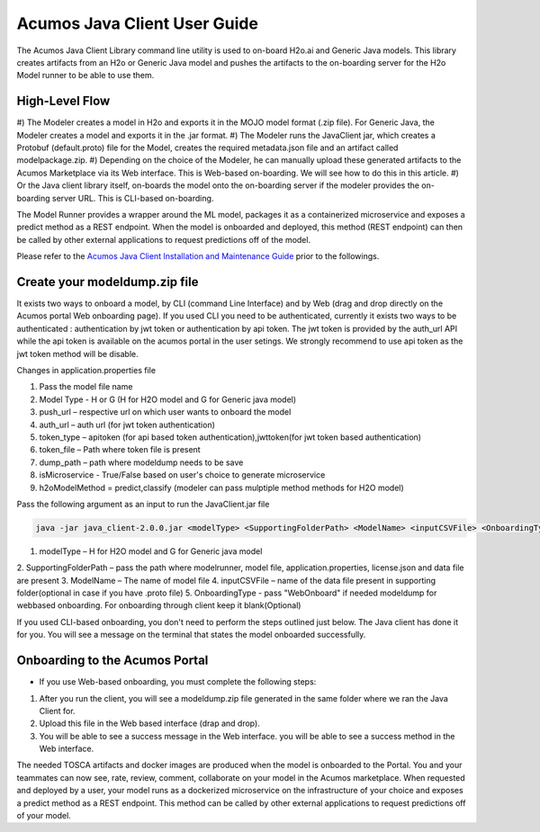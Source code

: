 .. ===============LICENSE_START============================================================
.. Acumos CC-BY-4.0
.. ========================================================================================
.. Copyright (C) 2017-2018 AT&T Intellectual Property & Tech Mahindra. All rights reserved.
.. ========================================================================================
.. This Acumos documentation file is distributed by AT&T and Tech Mahindra
.. under the Creative Commons Attribution 4.0 International License (the "License");
.. you may not use this file except in compliance with the License.
.. You may obtain a copy of the License at
..
.. http://creativecommons.org/licenses/by/4.0
..
.. This file is distributed on an "AS IS" BASIS,
.. WITHOUT WARRANTIES OR CONDITIONS OF ANY KIND, either express or implied.
.. See the License for the specific language governing permissions and
.. limitations under the License.
.. ===============LICENSE_END====================================================================
.. NOTE: THIS FILE IS LINKED TO FROM THE DOCUMENTATION PROJECT
.. IF YOU CHANGE THE LOCATION OR NAME OF THIS FILE, YOU MUST UPDATE THE INDEX IN THE DOCS PROJECT

=============================
Acumos Java Client User Guide
=============================

The Acumos Java Client Library command line utility is used to on-board H2o.ai and Generic Java models.
This library creates artifacts from an H2o or Generic Java model and pushes the artifacts to the
on-boarding server for the H2o Model runner to be able to use them.

High-Level Flow
===============

#) The Modeler creates a model in H2o and exports it in the MOJO model format (.zip file). For Generic
Java, the Modeler creates a model and exports it in the .jar format.
#) The Modeler runs the JavaClient jar, which creates a Protobuf (default.proto) file for the Model,
creates the required metadata.json file and an artifact called modelpackage.zip.
#) Depending on the choice of the Modeler, he can manually upload these generated artifacts to the
Acumos Marketplace via its Web interface. This is Web-based on-boarding. We will see how to do this in
this article.
#) Or the Java client library itself, on-boards the model onto the on-boarding server if the modeler
provides the on-boarding server URL. This is CLI-based on-boarding.

The Model Runner provides a wrapper around the ML model, packages it as a containerized microservice and
exposes a predict method as a REST endpoint. When the model is onboarded and deployed, this method (REST
endpoint) can then be called by other external applications to request predictions off of the model.

Please refer to the `Acumos Java Client Installation and Maintenance Guide <https://docs.acumos.org/en/latest/submodules/acumos-java-client/docs/instalation-and-maintenance-guide.html>`_ prior to the followings.

Create your modeldump.zip file
==============================

It exists two ways to onboard a model, by CLI (command Line Interface) and by Web (drag and drop directly
on the Acumos portal Web onboarding page). If you used CLI you need to be authenticated, currently it
exists two ways to be authenticated : authentication by jwt token or authentication by api token. The jwt
token is provided by the auth_url API while the api token is available on the acumos portal in the user
setings. We strongly recommend to use api token as the jwt token method will be disable.

Changes in application.properties file

1.	Pass the model file name
2.	Model Type - H or G  (H for H2O model and G for Generic java model)
3.	push_url – respective url on which user wants to onboard the model
4.	auth_url – auth url  (for jwt token authentication)
5.	token_type – apitoken (for api based token authentication),jwttoken(for jwt token based authentication)
6.	token_file – Path where token file is present
7.	dump_path – path where modeldump needs to be save
8.      isMicroservice - True/False based on user's choice to generate microservice
9.      h2oModelMethod = predict,classify (modeler can pass mulptiple method methods for H2O model)

Pass the following argument as an input to run the JavaClient.jar file

.. code-block:: python

       java -jar java_client-2.0.0.jar <modelType> <SupportingFolderPath> <ModelName> <inputCSVFile> <OnboardingType>

1.	modelType – H for H2O model and G for Generic java model
2.	SupportingFolderPath – pass the path where modelrunner, model file, application.properties,
license.json and data file are present
3.	ModelName – The name of model file
4.	inputCSVFile – name of the data file present in supporting folder(optional in case if you have .proto file)
5.	OnboardingType - pass "WebOnboard" if needed modeldump for webbased onboarding. For onboarding through
client keep it blank(Optional)

If you used CLI-based onboarding, you don't need to perform the steps outlined just below. The Java client has
done it for you. You will see a message on the terminal that states the model onboarded successfully.

Onboarding to the Acumos Portal
===============================

- If you use Web-based onboarding, you must complete the following steps:

#. After you run the client, you will see a modeldump.zip file generated in the same folder where we ran the Java Client for.
#. Upload this file in the Web based interface (drap and drop).
#. You will be able to see a success message in the Web interface. you will be able to see a success method in the Web interface.

The needed TOSCA artifacts and docker images are produced when the model is
onboarded to the Portal. You and your teammates can now see, rate, review,
comment, collaborate on your model in the Acumos marketplace. When requested
and deployed by a user, your model runs as a dockerized microservice
on the infrastructure of your choice and exposes a predict method as a REST
endpoint. This method can be called by other external applications to request
predictions off of your model.

